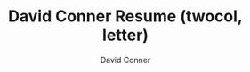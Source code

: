 :PROPERTIES:
:ID:       5e1d0068-b3d4-4d49-8a32-1972998f6e0d
:END:
#+TITLE:     David Conner Resume (twocol, letter)
# +SUBTITLE:  Subtitle
#+CATEGORY: resume
#+AUTHOR:    David Conner

#+SELECT_TAGS:
#+EXCLUDE_TAGS: noexport
#+KEYWORDS:
#+LANGUAGE: en

#+STARTUP: inlineimages

#+PROPERTY: header-args :eval never-export

# % generate with =C-c C-e= then =C-b l p=

#+begin_export latex
%-----------------------------------------------------------------------------------------------------------------------------------------------%
%	The MIT License (MIT)
%
%	Copyright (c) 2015 Jan Küster
%
%	Permission is hereby granted, free of charge, to any person obtaining a copy
%	of this software and associated documentation files (the "Software"), to deal
%	in the Software without restriction, including without limitation the rights
%	to use, copy, modify, merge, publish, distribute, sublicense, and/or sell
%	copies of the Software, and to permit persons to whom the Software is
%	furnished to do so, subject to the following conditions:
%
%	THE SOFTWARE IS PROVIDED "AS IS", WITHOUT WARRANTY OF ANY KIND, EXPRESS OR
%	IMPLIED, INCLUDING BUT NOT LIMITED TO THE WARRANTIES OF MERCHANTABILITY,
%	FITNESS FOR A PARTICULAR PURPOSE AND NONINFRINGEMENT. IN NO EVENT SHALL THE
%	AUTHORS OR COPYRIGHT HOLDERS BE LIABLE FOR ANY CLAIM, DAMAGES OR OTHER
%	LIABILITY, WHETHER IN AN ACTION OF CONTRACT, TORT OR OTHERWISE, ARISING FROM,
%	OUT OF OR IN CONNECTION WITH THE SOFTWARE OR THE USE OR OTHER DEALINGS IN
%	THE SOFTWARE.
%
%
%-----------------------------------------------------------------------------------------------------------------------------------------------%

%============================================================================%
%	DOCUMENT DEFINITION
%============================================================================%

%we use article class because we want to fully customize the page and dont use a cv template
\documentclass[10pt,letterpaper]{article}
#+end_export



#+begin_export latex
%	ENCODING

%we use utf8 since we want to build from any machine
\usepackage[utf8]{inputenc}
#+end_export



#+begin_export latex
%	LOGIC

% provides \isempty test
\usepackage{xifthen}
#+end_export



#+begin_export latex
%	FONT

% some tex-live fonts - choose your own

%\usepackage[defaultsans]{droidsans}
%\usepackage[default]{comfortaa}
%\usepackage{cmbright}
%\usepackage[default]{raleway}
%\usepackage{fetamont}
%\usepackage[default]{gillius}
%\usepackage[light,math]{iwona}
% \usepackage[thin]{roboto}

% set font default
\renewcommand*\familydefault{\sfdefault}
\usepackage[T1]{fontenc}

% more font size definitions
\usepackage{moresize}
#+end_export



#+begin_export latex
%	PAGE LAYOUT  DEFINITIONS

%debug page outer frames
%\usepackage{showframe}

%define page styles using geometry
\usepackage[letterpaper]{geometry}

% for example, change the margins to 2 inches all round
\geometry{top=1.75cm, bottom=-.6cm, left=1.5cm, right=1.5cm}

%use customized header
\usepackage{fancyhdr}
\pagestyle{fancy}

%less space between header and content
\setlength{\headheight}{-5pt}

%customize entries left, center and right
\lhead{}
\chead{
  \textcolor{txtcol}{\textbf{Consultant and Software Engineer}} \textcolor{sectcol}{$\oplus$}
  \textcolor{txtcol}{\textbf{Roanoke, Virgina}} \textcolor{sectcol}{$\oplus$}
  \textcolor{txtcol}{\textbf{davidconner@xel.io}} \textcolor{sectcol}{$\oplus$}
  \textcolor{txtcol}{\textbf{+1 (540) 761-1257}}
}
\rhead{}

% it's unclear how hyphenation affects keyword detection. turn it off
\usepackage[none]{hyphenat}

% hyphenat adds too much space. a global \raggedright isn't working. it looks
% terrible in sections where it does (throws off blocks).
% sooo... manually balance text
% \raggedright

%indentation is zero
\setlength{\parindent}{0mm}
#+end_export

#+begin_export latex
%	TABLE /ARRAY/LIST DEFINITIONS

%for layouting tables
\usepackage{multicol}
\usepackage{multirow}

%extended aligning of tabular cells
\usepackage{array}

\newcolumntype{x}[1]{%
>{\raggedleft\hspace{0pt}}p{#1}}%

\usepackage{enumitem}
#+end_export

#+begin_export latex
%	GRAPHICS DEFINITIONS

%for header image
\usepackage{graphicx}

%for floating figures
\usepackage{wrapfig}
\usepackage{float}
%\floatstyle{boxed}
%\restylefloat{figure}

%for drawing graphics
\usepackage{tikz}
\usetikzlibrary{shapes, backgrounds,mindmap, trees}
#+end_export


#+begin_export latex
%	Color DEFINITIONS

\usepackage{color}

%accent color
%\definecolor{bgcol}{RGB}{120,110,100}
\definecolor{bgcol}{RGB}{140,130,120}

%dark background color
%\definecolor{sectcol}{RGB}{204,110,0}
\definecolor{sectcol}{RGB}{30,25,18}

%light background / accent color
\definecolor{softcol}{RGB}{225,225,225}

%text color
%\definecolor{txtcol}{RGB}{60,50,45}
\definecolor{txtcol}{RGB}{25,20,15}

#+end_export


#+begin_export latex
%============================================================================%
%	DEFINITIONS
%============================================================================%

% 	HEADER

% remove top header line
\renewcommand{\headrulewidth}{0pt}

%remove botttom header line
\renewcommand{\footrulewidth}{0pt}

%remove pagenum
\renewcommand{\thepage}{}

%remove section num
\renewcommand{\thesection}{}
#+end_export


#+begin_export latex
% 	ARROW GRAPHICS in Tikz

% a six pointed arrow poiting to the left
\newcommand{\tzlarrow}{(0,0) -- (0.2,0) -- (0.3,0.2) -- (0.2,0.4) -- (0,0.4) -- (0.1,0.2) -- cycle;}

% include the left arrow into a tikz picture
% param1: fill color
%
\newcommand{\larrow}[1]
{\begin{tikzpicture}[scale=0.58]
	 \filldraw[fill=#1!100,draw=#1!100!black]  \tzlarrow
 \end{tikzpicture}
}

% a six pointed arrow poiting to the right
\newcommand{\tzrarrow}{ (0,0.2) -- (0.1,0) -- (0.3,0) -- (0.2,0.2) -- (0.3,0.4) -- (0.1,0.4) -- cycle;}

% include the right arrow into a tikz picture
% param1: fill color
%
\newcommand{\rarrow}
{\begin{tikzpicture}[scale=0.7]
	\filldraw[fill=sectcol!100,draw=sectcol!100!black] \tzrarrow
 \end{tikzpicture}
}
#+end_export


#+begin_export latex
%	custom sections


% create a coloured box with arrow and title as cv section headline
% param 1: section title
%
\newcommand{\cvsection}[1]{
\colorbox{bgcol}{\makebox[1\linewidth][l]{
	\larrow{sectcol} \hspace{-8pt} \larrow{sectcol} \hspace{-8pt} \larrow{sectcol} \textcolor{txtcol}{\textbf{#1}}\hspace{4pt}
}}
}

%create a coloured arrow with title as cv meta section section
% param 1: meta section title
%
\newcommand{\metasection}[2]{
	\begin{tabular*}{0.5\linewidth}{p{0.20\linewidth} p{0.76\linewidth}}
		\larrow{bgcol}\normalsize{\textbf{\textcolor{sectcol}{#1}}}&#2\\
	\end{tabular*}
}
#+end_export


#+begin_export latex
%	 CV EVENT

% creates a stretched box as cv entry headline followed by two paragraphs about
% the work you did
% param 1:	event time i.e. 2014 or 2011-2014 etc.
% param 2:	event name (what did you do?)
% param 3:	institution (where did you work / study)
% param 4:	what was your position
% param 5:	some words about your contributions
%
\newcommand{\cvevent}[4] {
\begin{flushleft}\\[-5pt]
\textup{\textcolor{txtcol}{#3}}\\
\small{\textbf{#1 \hfill #2}}\\[-5pt]
%\textcolor{softcol}{\hrule}
\vspace{\spread}
\begin{tabular*}{1\linewidth}{p{0.001\linewidth} p{0.9\linewidth}}
#4
\end{tabular*}
\end{flushleft}
}
%\textcolor{softcol}{\hrule}

\newcommand{\cvpoint}[1] {
	\larrow{bgcol} & #1
}

\newcommand{\cvrule}[2] {
\vspace{#1}
\textcolor{softcol}{\hrule}
\vspace{#2}
}

% creates a stretched box as
\newcommand{\cveventmeta}[2] {
	\mbox{\mystrut \hspace{87pt}\textit{#1}}\\
	#2
}
#+end_export


#+begin_export latex
% CUSTOM STRUT FOR EMPTY BOXES
%----------------------------------------- -----------------------------------------------
\newcommand{\mystrut}{\rule[-.3\baselineskip]{0pt}{\baselineskip}}
#+end_export


#+begin_export latex
% CUSTOM LOREM IPSUM

\newcommand{\lorem}
{Lorem ipsum dolor sit amet, consectetur adipiscing elit. Donec a diam lectus.}
#+end_export


#+begin_export latex
% SPREAD

\newcommand{\spread}{7pt}
#+end_export


#+begin_export latex
\begin{document}

%use our custom fancy header definitions
\pagestyle{fancy}

\begin{minipage}[t]{0.485\textwidth}
#+end_export


#+begin_export latex

\vspace{\spread}

%	TITLE HEADLINE
\hspace{-0.25\linewidth}\colorbox{bgcol}{\makebox[1.25\linewidth][c]{\textcolor{bgcol}{\rule[-1mm]{1mm}{1.0cm}} \HUGE{\textcolor{txtcol}{\textsc{David Conner}}}}}
%---------------------------------------------------------------------------------------
%	HEADER IMAGE
% \hspace{-0.25\linewidth}\includegraphics[width=1.2725\linewidth]{myphoto.jpg} %use full size
%---------------------------------------------------------------------------------------
%	QR CODE (optional)
%\vspace{-100pt}
%\hspace{0.59\linewidth}
%\includegraphics[width=88pt]{qrcode}
%\normalsize
% \pareindent here is a hack
\setlength{\parindent}{5mm}

\vspace{-0.1cm}\\
\small{I'm an engineer with experience in networking, databases, containers,
and web applications. I'm looking to transition into a role that
leverages software to solve domain-specific problems, whether as an
application programmer or devops. I have experience integrating
disparate systems with minimal service interruptions and no loss of data.}

\small{I'm fast learner with a thirst for staying ahead in the technology world.
When practical, I prefer the source code as documentation for most tools.}\\[-2pt]
\textcolor{softcol}{\hrule}
\setlength{\parindent}{0mm}
\vspace{\spread}\\
\metasection{Hobbies:}{FOSS, Learning, Painting, Drawing, Kaggle, Electronics, Dance, Board Games, Writing}
\metasection{Apps:}{Blender, Krita, FreeCAD, OpenCascade, Inventor, Matlab, IRC}
\end{minipage}
\hfill
\begin{minipage}[t]{0.485\textwidth}
#+end_export


#+begin_export latex
%---------------------------------------------------------------------------------------
%	SUMMARY (optional)
\vspace{\spread}

\cvsection{Summary}
\vspace{1pt}\\
\metasection{Lang:}{Bash, Ruby, Python, JS, TS, Clojure, Emacs Lisp, Scheme, Julia, Scala}
\metasection{Tools:}{Emacs, Org Mode, Direnv, Ansible, KDE, i3, VTY, GNU Screen, pyenv, poetry}
\metasection{Data:}{Reporting, ETL, Postgres, MSSQL, SQLite3, Parquet, jq}
\textcolor{softcol}{\hrule}
\vspace{\spread}\\
\metasection{Security:}{GPG, PIV, CA, Firewalls, Crypto}
\metasection{Linux:}{RPM, Guix, Docker, Podman, LVM}
\metasection{Cloud:}{Terraform, k8s, GCP}
\metasection{Homelab:}{SDN, VLAN, Proxmox, SR-IOV, UPS/Power}
\textcolor{softcol}{\hrule}
\vspace{\spread}\\
\setlength{\parindent}{5mm}
\small{\textbf{Interests:} Math, 3D Graphics, 3D Design, Philosophy, Futurism,
Writing, Linguistics, Semiotics, Bioinformatics, Epigenetics, Colorimetry,
Logistics, Materials}
\end{minipage}

\begin{minipage}[t]{0.485\textwidth}

\vspace{\spread}
#+end_export



#+begin_export latex
%---------------------------------------------------------------------------------------
%	EDUCATION SECTION
\cvsection{Formal Education}\cvevent{2006 - 2008; 2021 -}
{Mechatronics S.E.T.}
{Virginia Western Community College}
{\cvpoint{Obtained a Cisco CCNA certification (2008)}\\ % \\[2pt] % more condensed
\cvpoint{Studied design, manufacture, electronics, CNC and safety}\\
\cvpoint{Planning one course per semester to utilize the Fab Lab}}
%
\cvrule{-8pt}{0pt}
%
\cvevent{2004 - 2006; 2008}
{Computer Science}
{Virginia Tech}
{\cvpoint{Studied Computer Science. Dropped out to compete in jamskating at a national level}}\\
%\textcolor{softcol}{\hrule}
\cvsection{Continuing Education}\cvevent{2012 -}
{Perennial Education}
{Coursera}
{\cvpoint{Certificates: Epigenetics, 2014; Bioinformatics I/II, 2015}\\ % \\[2pt]
\cvpoint{Other: Machine Learning, 2012; Drugs in the Brain, 2014}}
%
\cvrule{-8pt}{0pt}
%
\cvevent{2015 -}
{Perennial Education}
{Self-Directed Study}
{\cvpoint{Watched at least 1,000 hours of YouTube lectures on mathematics, engineering and emerging fields.}\\ % \\[2pt]
\cvpoint{Used the zettelkasten method to synthesize insights from dozens of fields.
Wrote essays combining cybernetics, semiotics, artificial intelligence, agency and sociology}\\ % \\[2pt]
\cvpoint{Designed a graphics library for Swift to leverage functional composition for dynamic rendering
pipelines using features unique to Metal}}
%
\cvrule{-8pt}{0pt}
%
\cvevent{2021 -}
{Automation}
{Homelab}
{\cvpoint{Developed ansible playbooks SDN for VLANS, Firewalls and IP Migration}\\ % \\[2pt]
\cvpoint{Created a Guix System image for GPG and Smallstep CA}}
%
\cvrule{-8pt}{0pt}
%
\cvevent{2021 -}
{Learning Craftsmanship For Independence}
{Workshop}
{\cvpoint{Modifying online designs to build a workbench and shelving}\\ % \\[2pt]
\cvpoint{Organized a workshop for woodworking, electronics, and making art supplies}}  % \\[\spread]

%\textcolor{softcol}{\hrule}

\end{minipage}
\hfill
\begin{minipage}[t]{0.485\textwidth}

\vspace{\spread}
#+end_export



#+begin_export latex
%---------------------------------------------------------------------------------------
%	EXPERIENCE

\cvsection{Experience}\cvevent{2022 - 2023}
{Engineering Student Aide}
{Virginia Western Community College}
{\cvpoint{Maintained Ender-3 Pro and Raise3D printers. Synced Ender-3 configurations for PLA plastics}\\ % \\[2pt]
\cvpoint{Created an Autodesk Fusion CNC config for a Velocity CNC}\\ % \\[2pt]
\cvpoint{Collected notes on almost all equipment including support links and digital copies of manuals}} \\[\spread]
%
\cvrule{-8pt}{0pt}
%
\cvevent{2018}
{Cloud Engineer}
{RAKE Digital}
{\cvpoint{Used MS SQL table metadata to quickly learn the accounting database schema for Millennium and ReadyPay}\\ % \\[2pt]
\cvpoint{Designed an application stack with LoopbackJS and Angular 6 to automate payroll tasks in Azure}} % \\[\spread]
%
\cvrule{-8pt}{0pt}
%
\cvevent{2015 - 2017}
{Founder}
{Voxxel (Startup)}
{\cvpoint{Voxxel enabled fans to score their impersionations of movie quotes and accents}\\ % \\[2pt]
\cvpoint{Built a Rails API to back prototypes in iOS, Android and AngularJS. Each client processed and visualized the FFT}} % \\[\spread]
%
\cvrule{-8pt}{0pt}
%
\cvevent{2011 - 2015}
{Founder}
{Oscil8 (Startup)}
{\cvpoint{Oscil8 was designed to be the “Github for Music Producers”}\\ % \\[2pt]
\cvpoint{Developed a business model and strategic vision}}
%
\cvrule{-8pt}{0pt}
%
\cvevent{2014}
{Student Assistant / Programmer}
{Left + Right (Contract)}
{\cvpoint{Developed a web service to extend a Ruby on Rails application with reporting on SQL Views}\\ % \\[2pt]
\cvpoint{Cached report results in MongoDB to enable a dashboard}}
%
\cvrule{-8pt}{0pt}
%
\cvevent{2013}
{Student Assistant / Programmer}
{Jumpcloud}
{\cvpoint{Full stack development using a NodeJS API and MongoDB}\\ % \\[2pt]
\cvpoint{Integration tests using Mocha, Selenium and Soda}} % \\[\spread]

\end{minipage}

#+end_export


#+begin_export latex
%	ARTIFICIAL FOOTER (fancy footer cannot exceed linewidth)

\null
\vspace*{\fill}
% this won't print
%\hspace{-0.25\linewidth}\colorbox{gray}{\makebox[1.5\linewidth][c]{\mystrut  \textcolor{bgcol}{www.jankuester.com $\cdot$ github.com/jankapunkt}}}
%\hspace{-0.25\linewidth}\colorbox{bgcol}{\makebox[1.5\linewidth][c]{\mystrut \textmd{\textcolor{white}{https://te.xel.io $\cdot$ github.com/dcunited001}}}}

\end{document}

#+end_export

* TODO add/explain                                                :noexport:

** Cloud

** Coursera
+ other certifications

** Homelab

*** Using packer to build images for cloud
*** Configuring users across network to run rootless apps on podman
